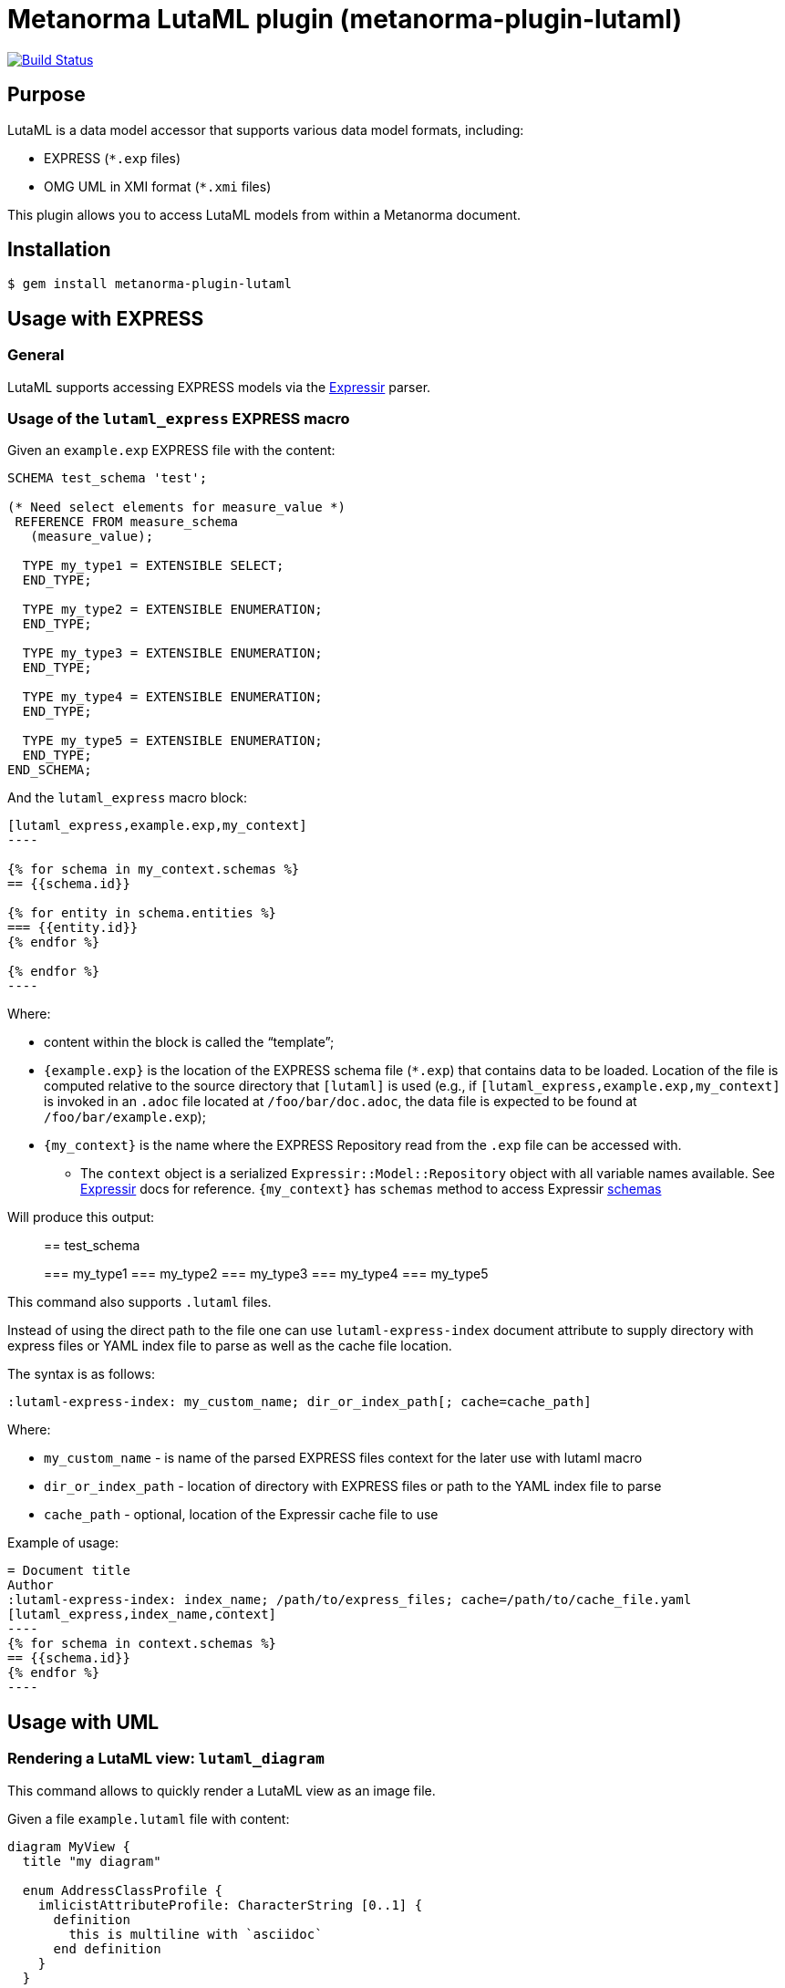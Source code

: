 = Metanorma LutaML plugin (metanorma-plugin-lutaml)

image:https://github.com/metanorma/metanorma-plugin-lutaml/workflows/rake/badge.svg["Build Status", link="https://github.com/metanorma/metanorma-plugin-lutaml/actions?workflow=rake"]

== Purpose

LutaML is a data model accessor that supports various data model formats,
including:

* EXPRESS (`*.exp` files)
* OMG UML in XMI format (`*.xmi` files)

This plugin allows you to access LutaML models from within a Metanorma document.

== Installation

[source,console]
----
$ gem install metanorma-plugin-lutaml
----


== Usage with EXPRESS

=== General

LutaML supports accessing EXPRESS models via the
https://github.com/lutaml/expressir[Expressir] parser.


=== Usage of the `lutaml_express` EXPRESS macro

Given an `example.exp` EXPRESS file with the content:

[source,exp]
----
SCHEMA test_schema 'test';

(* Need select elements for measure_value *)
 REFERENCE FROM measure_schema
   (measure_value);

  TYPE my_type1 = EXTENSIBLE SELECT;
  END_TYPE;

  TYPE my_type2 = EXTENSIBLE ENUMERATION;
  END_TYPE;

  TYPE my_type3 = EXTENSIBLE ENUMERATION;
  END_TYPE;

  TYPE my_type4 = EXTENSIBLE ENUMERATION;
  END_TYPE;

  TYPE my_type5 = EXTENSIBLE ENUMERATION;
  END_TYPE;
END_SCHEMA;
----

And the `lutaml_express` macro block:

[source,adoc]
-----
[lutaml_express,example.exp,my_context]
----

{% for schema in my_context.schemas %}
== {{schema.id}}

{% for entity in schema.entities %}
=== {{entity.id}}
{% endfor %}

{% endfor %}
----
-----

Where:

* content within the block is called the "`template`";

* `{example.exp}` is the location of the EXPRESS schema file (`*.exp`) that
contains data to be loaded. Location of the file is computed relative to the
source directory that `[lutaml]` is used (e.g., if
`[lutaml_express,example.exp,my_context]` is invoked in an `.adoc` file located at
`/foo/bar/doc.adoc`, the data file is expected to be found at
`/foo/bar/example.exp`);

* `{my_context}` is the name where the EXPRESS Repository read from the `.exp`
file can be accessed with.

** The `context` object is a serialized `Expressir::Model::Repository` object
with all variable names available. See
https://github.com/lutaml/expressir[Expressir] docs for reference.
`{my_context}` has `schemas` method to access Expressir
https://github.com/lutaml/expressir/blob/master/lib/expressir/model/schema.rb[schemas]

Will produce this output:

____
== test_schema

=== my_type1
=== my_type2
=== my_type3
=== my_type4
=== my_type5
____

This command also supports `.lutaml` files.

Instead of using the direct path to the file one can use `lutaml-express-index`
document attribute to supply directory with express files or YAML index file to
parse as well as the cache file location.

The syntax is as follows:

[source,adoc]
-----
:lutaml-express-index: my_custom_name; dir_or_index_path[; cache=cache_path]
-----

Where:

* `my_custom_name` - is name of the parsed EXPRESS files context for the later
use with lutaml macro

* `dir_or_index_path` - location of directory with EXPRESS files or path to the
YAML index file to parse

* `cache_path` - optional, location of the Expressir cache file to use

Example of usage:

[source,adoc]
-----
= Document title
Author
:lutaml-express-index: index_name; /path/to/express_files; cache=/path/to/cache_file.yaml
[lutaml_express,index_name,context]
----
{% for schema in context.schemas %}
== {{schema.id}}
{% endfor %}
----
-----

== Usage with UML

=== Rendering a LutaML view: `lutaml_diagram`

This command allows to quickly render a LutaML view as an image file.

Given a file `example.lutaml` file with content:

[source,java]
----
diagram MyView {
  title "my diagram"

  enum AddressClassProfile {
    imlicistAttributeProfile: CharacterString [0..1] {
      definition
        this is multiline with `asciidoc`
      end definition
    }
  }

  class AttributeProfile {
    +addressClassProfile: CharacterString [0..1]
    imlicistAttributeProfile: CharacterString [0..1] {
      definition this is attribute definition
    }
  }
}
----

The `lutaml_diagram` command will add the image to the document.

[source,adoc]
-----
lutaml_diagram::example.lutaml[]
-----

The `lutaml_diagram` command can also be used to denote a block with an embedded
LutaML view.

For example:

[source,java]
----
[lutaml_diagram]
....
diagram MyView {
  title "my diagram"

  enum AddressClassProfile {
    imlicistAttributeProfile: CharacterString [0..1] {
      definition {
        This is multiline AsciiDoc content.
      }
    }
  }

  class AttributeProfile {
    +addressClassProfile: CharacterString [0..1]
    imlicistAttributeProfile: CharacterString [0..1] {
      definition this is attribute definition
    }
  }
}
....
----


=== `lutaml_uml_attributes_table`

This command allows rendering definition tables for a UML model.

Given `example.lutaml` file with the content:

[source,java]
----
diagram MyView {
  title "my diagram"

  enum AddressClassProfile {
    imlicistAttributeProfile: CharacterString [0..1] {
      definition
        this is multiline with `ascidoc`
      end definition
    }
  }

  class AttributeProfile {
    +addressClassProfile: CharacterString [0..1]
    imlicistAttributeProfile: CharacterString [0..1] {
      definition this is attribute definition
    }
  }
}
----

And the `lutaml_uml_attributes_table` macro:

[source,adoc]
-----
[lutaml_uml_attributes_table, example.lutaml, AttributeProfile]
-----

Will produce this output:

____
=== AttributeProfile

.AttributeProfile attributes
|===
|Name |Definition |Mandatory/ Optional/ Conditional |Max Occur |Data Type

|addressClassProfile |TODO: enum's definition |M |1 | `CharacterString`

|imlicistAttributeProfile |this is attribute definition with multiply lines |M |1 | `CharacterString`

|===
____


In case of "enumeration" (AddressClassProfile) entity:

[source,adoc]
-----
[lutaml_uml_attributes_table, example.lutaml, AddressClassProfile]
-----

Will produce this output:

____
=== AddressClassProfile

.AddressClassProfile values
|===
|Name |Definition

|imlicistAttributeProfile |this is multiline with `asciidoc`

|===
____

=== Usage of `lutaml_uml_datamodel_description` macro

This command allows to quickly render data model packages and its dependent
objects for supplied XMI file.

Given an Enterprise Architect `example.xmi` file with 2 packages:

* 'Another'
* 'CityGML'

The `lutaml_uml_datamodel_description` macro can be used:

[source,adoc]
-----
[lutaml_uml_datamodel_description, path/to/example.xmi]
--
[.before]
....
my text
....

[.diagram_include_block, base_path="requirements/", format="emf"]
....
Diagram text
....

[.include_block, package="Another", base_path="spec/fixtures"]
....
my text
....

[.include_block, base_path="spec/fixtures"]
....
my text
....

[.before, package="Another"]
....
text before Another package
....

[.after, package="Another"]
....
text after Another package
....

[.after, package="CityGML"]
....
text after CityGML package
....

[.after]
....
footer text
....
--
--
-----

Where:

* `path/to/example.xmi` - required, path to the XMI file to render

* `[.before]` - block text that adds additional text before the rendered output, can be used only once, additional occurrences of macro will overwrite text, not that `literal` block style must be used in there(eg `....`)

* `[.after]` - block text that adds additional text after the rendered output, can be used only once, additional occurrences of macro will overwrite text

* `[.after, package="Another"]` - block text to be inserted before(after in case of `.before` name) the package

* `[.diagram_include_block]` - block text to automatically include diagram images. Attribute `base_path` is a required attribute to supply path prefix where to look for a diagram image. `format` is an optional attribute that tells what file extension to use when including diagram file.
+
The logic is as follows:
[source,adoc]
-----
{% for diagram in package.diagrams %}
[[figure-{{ diagram.xmi_id }}]]
.{{ diagram.name }}
image::{{ image_base_path }}/{{ diagram.xmi_id }}.{{ format | default: 'png' }}[]

{% if diagram.definition %}
{{ diagram.definition | html2adoc }}
{% endif %}
{% endfor %}
-----

For instance, the script will take package diagrams supplied in the XMI file and will try to include `image` with the name equal to diagram' xmi_id attribute plus `.png`. Also one can add any text to the macro text, it will be added as paragraph before each image include.

* `[.diagram_include_block, package="Another"]` - same as above, but diagram will be included only for supplied package name

* `[.include_block, base_path="spec/fixtures"]` - macro to include files (`*.adoc` or `*.liquid`) for each package name. Attribute `base_path` is a required attribute to supply path prefix where to look for file to include. Macro will look for a file called `base_path` + `/` `_package_name`(downcase, replace : -> '', ' ' -> '_') + `.adoc`[`.liquid`], eg for package 'My Package name' and `base_path` eq to `my/path`, macro will look for the following file path: `my/path/_my_package_name.adoc`.

* `[.include_block, package="Another", base_path="spec/fixtures"]` - same as above, but include block will be included only for supplied package name


There are two other commands that are used to refer to LutaML generated document elements:

* `lutaml_figure`. Provides a reference anchor to a figure defined in the XMI
  file, using its XMI ID for reference.

* `lutaml_table`. Provides a reference anchor to the definition tables of a
  particular package, class, enumeration or data type object in the XMI.

The syntax is as follows:

[source,adoc]
-----
// For lutaml_figure
This is lutaml_figure::[package="Wrapper root package", name="Fig B1 Full model"] figure

// For lutaml_table
This is lutaml_table::[package="Wrapper root package"] package
This is lutaml_table::[package="Wrapper root package", class="my name"] class
This is lutaml_table::[package="Wrapper root package", enum="my name"] enumeration
This is lutaml_table::[package="Wrapper root package", data_type="my name"] data type
-----

This code will be transformed into `<<figure-{diagram.xmi_id}>>` and will point to diagram figure. One can only use this macro when document rendered `lutaml_uml_datamodel_description` macro as it needs diagram lookup table in order to reference package diagram.

Will produce this output:

[source,adoc]
-----
my text
== CityGML package
=== CityGML overview

Diagram text

[[figure-EAID_ACBB5EE3_3428_40f5_9C7C_E41923419F29]]
.CityGML Package Diagram
image::requirements/EAID_ACBB5EE3_3428_40f5_9C7C_E41923419F29.png[]

BuildingFurnitureFunctionValue is a code list that enumerates the different purposes of a BuildingFurniture.

[[figure-EAID_938AE961_1C57_4052_B964_997D1894A58D]]
.Use of ISO and OASIS standards in CityGML
image::requirements/EAID_938AE961_1C57_4052_B964_997D1894A58D.png[]

The CityGML package is organized into
2 packages with 1 modules:

. Another package
. CityTML package

my text

Content for CityGML package

==== Defining tables

.<<section-EAPK_9C96A88B_E98B_490b_8A9C_24AEDAC64293>> -- Elements of &#8220;Another::AbstractAtomicTimeseries&#8221; (class)

[[section-EAPK_9C96A88B_E98B_490b_8A9C_24AEDAC64293]]
.Elements of &#8220;Another::AbstractAtomicTimeseries&#8221; (class)
[width="100%",cols="a,a,a,a,a,a,a,a"]
|===
h|Name: 7+| AbstractAtomicTimeseries
h|Definition: 7+|
h|Stereotype: 7+| interface
h|Abstract: 7+|
h|Associations: 7+| (none)
.4+h|Public attributes:
| _Name_
2+| _Definition_
| _Derived_
| _Obligation_
| _Maximum occurrence_
| _Data type_
| adeOfAbstractAtomicTimeseries
2+|
|
| C
| *
| ADEOfAbstractAtomicTimeseries
| observationProperty
2+|
|
| M
| 1
| CharacterString
| uom
2+|
|
| C
| 1
| CharacterString
h|Constraints: 7+| (none)
|===

=== Additional Information

text after CityGML package
-----

In addition to the XMI file, this macro also supports a YAML configuration file
that specifies:

* What packages to include in the render;

* What render style is desired;

* Location of the root package (which package should the iterative process start
  at).

The format for using the YAML configuration file:

[source,yaml]
----
---
packages:
  # includes these packages
  - "Package *"
  - two*
  - three
  # skips these packages
  - skip: four
render_style: entity_list | data_dictionary | default
section_depth: 2
----

Where:

* `packages` - required, root element with the list of strings or objects

* `Package *` - pattern matching, specifies lookup condition for packages to
render.
+
NOTE: In this example, it is equal to the following regular expression: `/^Package.*$/`

* `skip: four` - object with package name to skip

* `render_style` - what template to use to render packages, can be one of:

** `entity_list`

** `data_dictionary`; or

** `default`

* `section_depth` - what package to use as root package for render.
e.g., a `section_depth` equal to `2` tells the processor to use the first
nested package of the first root packages in XMI file.
+
EXAMPLE: If the XMI file has this package structure, and we have `section_depth`
equal to 2, root package will be `one-1`.
+
[source,json]
----
[
  {
    name: 'One',
    packages: [{ name: 'one-1' }, { name: 'one-2' }]
  },
  {
    name: 'Two',
    packages: [{ name: 'two-1' }, { name: 'two-2' }]
  }
]
----

Usage with macro:

[source,adoc]
--
[lutaml_uml_datamodel_description, path/to/example.xmi, path/to/config.yml]
----
[.diagram_include_block, base_path="models/Images", format="png"]
...
...
----
--

The processor will read the supplied YAML config file (`path/to/config.yml`),
and iterate through packages according to the order supplied in the file. All
packages that matches `skip` in the YAML config file will be skipped during
render.

== Documentation

Please refer to https://www.metanorma.oeg.
